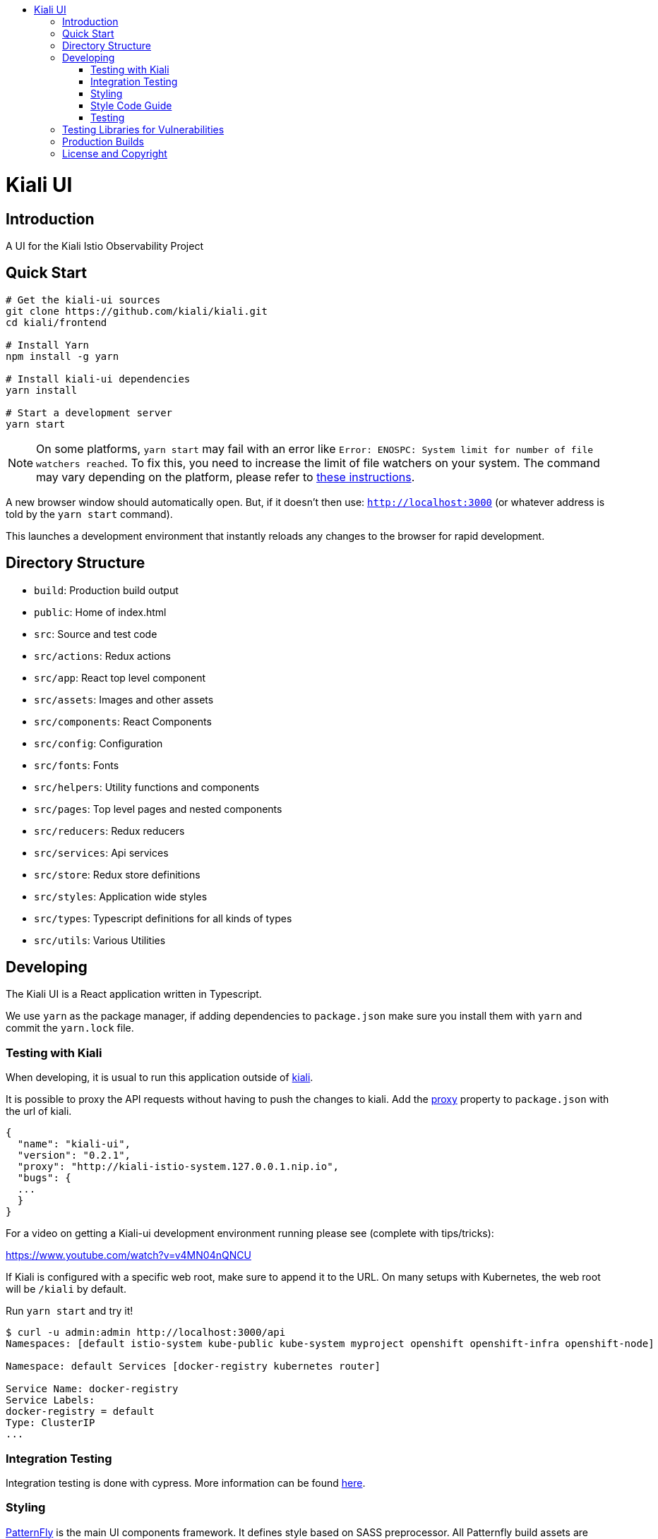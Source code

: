 :toc: macro
:toc-title:

toc::[]
= Kiali UI

== Introduction

A UI for the Kiali Istio Observability Project

== Quick Start
[source,shell]
----
# Get the kiali-ui sources
git clone https://github.com/kiali/kiali.git
cd kiali/frontend

# Install Yarn
npm install -g yarn

# Install kiali-ui dependencies
yarn install

# Start a development server
yarn start
----

[NOTE]
On some platforms, `yarn start` may fail with an error like `Error: ENOSPC: System limit for number of file watchers reached`. To fix this, you need to increase the limit of file watchers on your system. The command may vary depending on the platform, please refer to link:https://github.com/guard/listen/wiki/Increasing-the-amount-of-inotify-watchers[these instructions].

A new browser window should automatically open.
But, if it doesn't then use: `http://localhost:3000`
(or whatever address is told by the `yarn start` command).

This launches a development environment that instantly
reloads any changes to the browser for rapid development.

== Directory Structure
* `build`: Production build output
* `public`: Home of index.html
* `src`: Source and test code
* `src/actions`:  Redux actions
* `src/app`: React top level component
* `src/assets`: Images and other assets
* `src/components`: React Components
* `src/config`: Configuration
* `src/fonts`:  Fonts
* `src/helpers`:  Utility functions and components
* `src/pages`: Top level pages and nested components
* `src/reducers`: Redux reducers
* `src/services`: Api services
* `src/store`:  Redux store definitions
* `src/styles`:  Application wide styles
* `src/types`: Typescript definitions for all kinds of types
* `src/utils`: Various Utilities

== Developing

The Kiali UI is a React application written in Typescript.

We use `yarn` as the package manager, if adding dependencies to `package.json`
make sure you install them with `yarn` and commit the `yarn.lock` file.

=== Testing with Kiali

When developing, it is usual to run this application outside of https://github.com/kiali/kiali[kiali].

It is possible to proxy the API requests without having to push the changes to kiali.
Add the https://github.com/facebook/create-react-app/blob/master/packages/react-scripts/template/README.md#proxying-api-requests-in-development[proxy]
property to `package.json` with the url of kiali.
[source, json]
----
{
  "name": "kiali-ui",
  "version": "0.2.1",
  "proxy": "http://kiali-istio-system.127.0.0.1.nip.io",
  "bugs": {
  ...
  }
}
----
For a video on getting a Kiali-ui development environment running please see (complete with tips/tricks):

https://www.youtube.com/watch?v=v4MN04nQNCU

If Kiali is configured with a specific web root, make sure to append it to the URL. On many setups with Kubernetes, the web root will be `/kiali` by default.

Run `yarn start` and try it!
[source, bash]
----
$ curl -u admin:admin http://localhost:3000/api
Namespaces: [default istio-system kube-public kube-system myproject openshift openshift-infra openshift-node]

Namespace: default Services [docker-registry kubernetes router]

Service Name: docker-registry
Service Labels:
docker-registry = default
Type: ClusterIP
...
----

=== Integration Testing

Integration testing is done with cypress. More information can be found link:./cypress/README.md[here].

=== Styling
https://www.patternfly.org/[PatternFly] is the main UI components framework. It defines style based on SASS preprocessor.
All Patternfly build assets are imported from patternfly library.

Kiali uses two ways to add custom styles to any React component:

1. https://typestyle.github.io/[Typestyle]: Define dynamic styling with Typescript in a declarative, conflict-free and reusable way

2. https://github.com/css-modules/css-modules[CSS Modules]: CSS file in which all class names and animation names are scoped locally.

All styles defined by these two approaches are scoped to their respective component, providing encapsulation without affecting any styling defined outside of the component.

Recommended option in Kiali is Typestyle since it provides more flexibility and utilities than CSS modules. In case of big CSS styles (e.g. slider component) or definition of CSS variables (not supported by Typestyle), then CSS modules is the preferred method.

=== Style Code Guide

See the link:https://github.com/kiali/kiali/blob/master/STYLE_GUIDE.adoc#frontend-typescript[STYLE CODE GUIDE file].

=== Testing
To run the tests, the standard command `yarn test` is valid,
but since some tests are using link:https://facebook.github.io/jest/docs/en/snapshot-testing.html[snapshots] the preferred command is to update them in the same time:
[source,shell]
----
yarn test -u
----

Then hit `a` to run all tests.

After running the tests, if any snapshot has been modified (check git status),
the diff should be reviewed to make sure it's an intentional or trivial change.
Modified snapshots must be part of the commit so that they're reviewed collectively and won't make CI build fail.

Note: for OS/X users testing requires watchman to be installed
[source,shell]
----
brew install watchman
----

== Testing Libraries for Vulnerabilities
We use github Dependabot for vulnerability testing. Dependabot runs regularly on the `kiali/kiali` repository.

== Production Builds
Use `yarn build` which will bundle the build artifacts using webpack into the `build` directory.

== License and Copyright
See the link:https://github.com/kiali/kiali/blob/master/LICENSE[LICENSE file].
